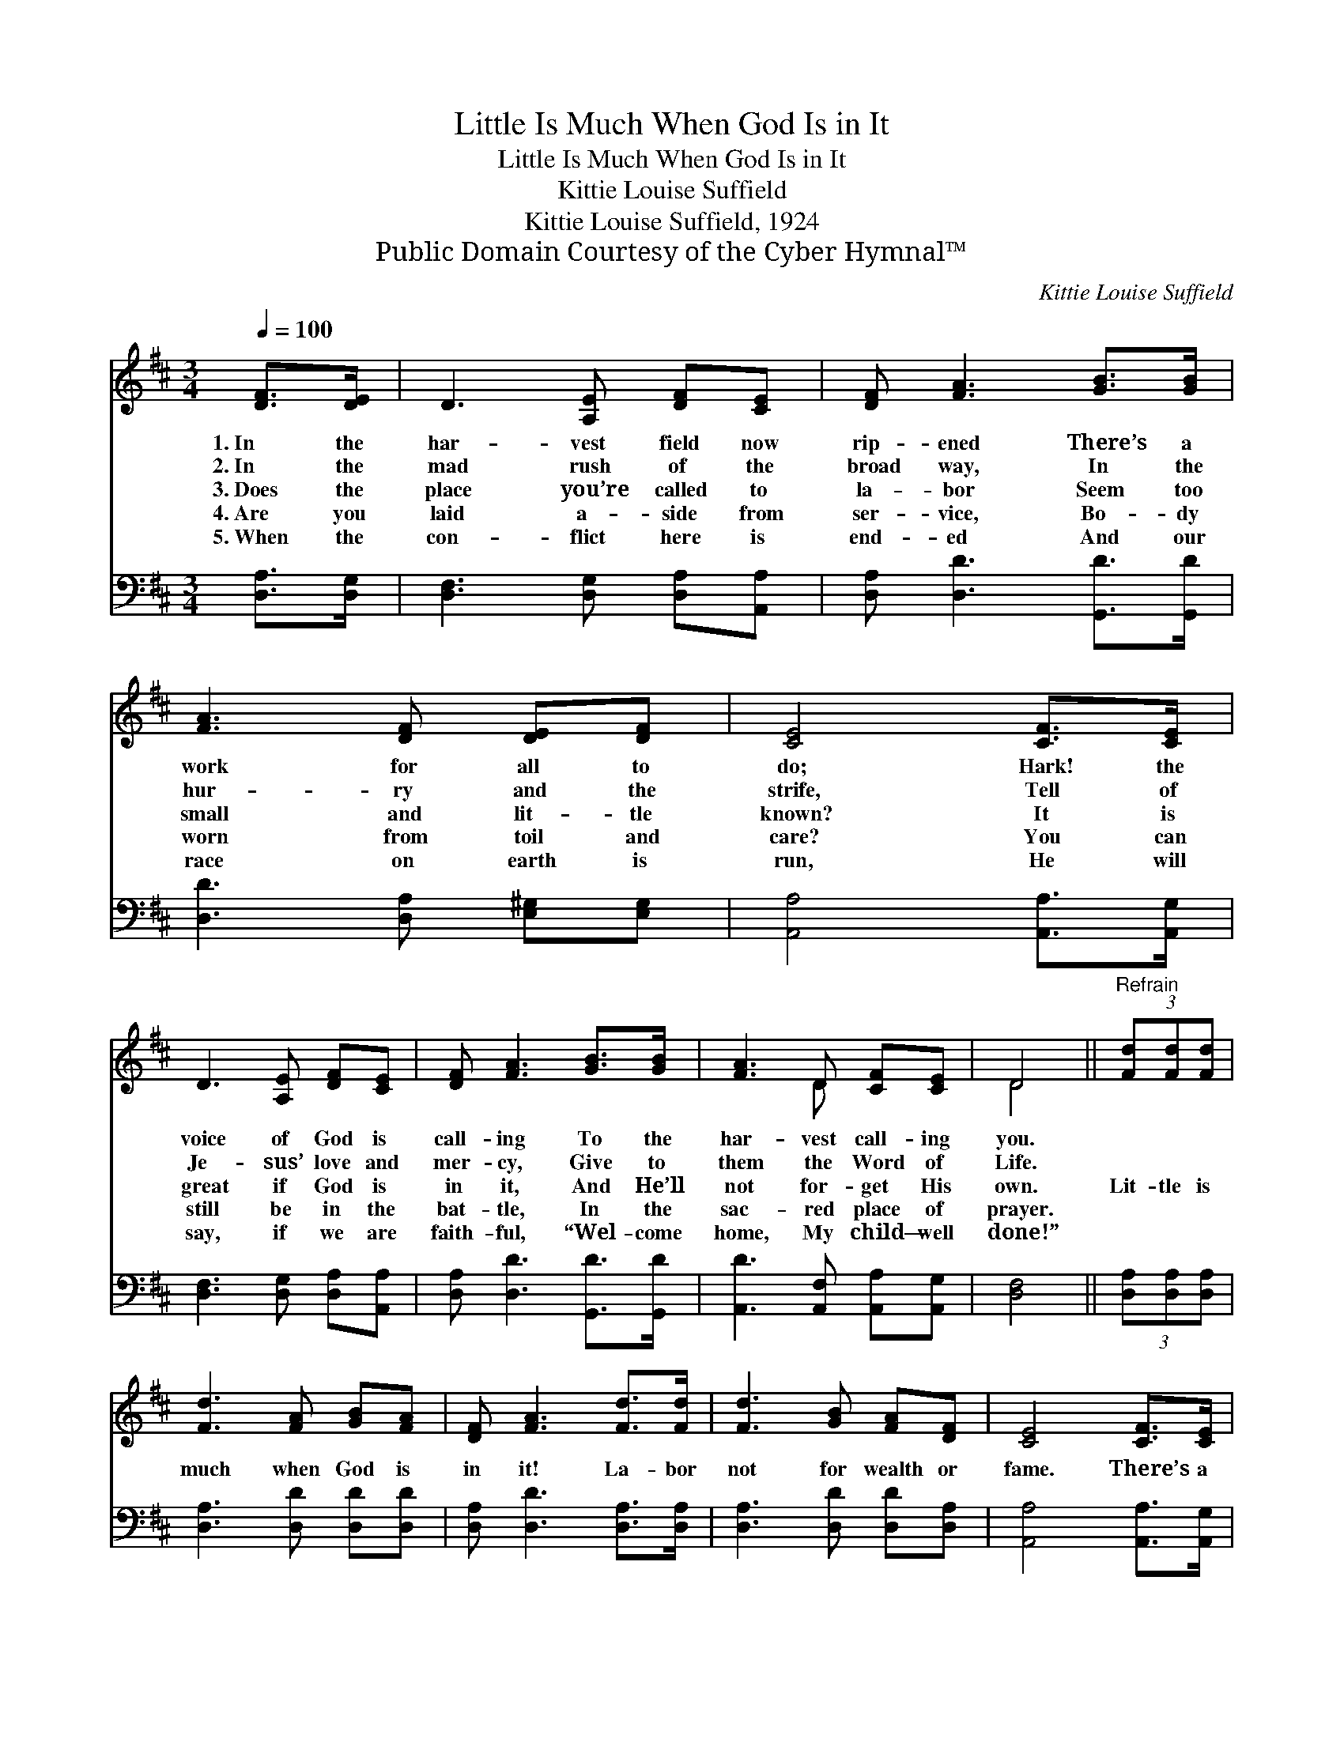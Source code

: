 X:1
T:Little Is Much When God Is in It
T:Little Is Much When God Is in It
T:Kittie Louise Suffield
T:Kittie Louise Suffield, 1924
T:Public Domain Courtesy of the Cyber Hymnal™
C:Kittie Louise Suffield
Z:Public Domain
Z:Courtesy of the Cyber Hymnal™
%%score ( 1 2 ) 3
L:1/8
Q:1/4=100
M:3/4
K:D
V:1 treble 
V:2 treble 
V:3 bass 
V:1
 [DF]>[DE] | D3 [A,E] [DF][CE] | [DF] [FA]3 [GB]>[GB] | [FA]3 [DF] [DE][DF] | [CE]4 [CF]>[CE] | %5
w: 1.~In the|har- vest field now|rip- ened There’s a|work for all to|do; Hark! the|
w: 2.~In the|mad rush of the|broad way, In the|hur- ry and the|strife, Tell of|
w: 3.~Does the|place you’re called to|la- bor Seem too|small and lit- tle|known? It is|
w: 4.~Are you|laid a- side from|ser- vice, Bo- dy|worn from toil and|care? You can|
w: 5.~When the|con- flict here is|end- ed And our|race on earth is|run, He will|
 D3 [A,E] [DF][CE] | [DF] [FA]3 [GB]>[GB] | [FA]3 D [CF][CE] | D4 ||"^Refrain" (3[Fd][Fd][Fd] | %10
w: voice of God is|call- ing To the|har- vest call- ing|you.||
w: Je- sus’ love and|mer- cy, Give to|them the Word of|Life.||
w: great if God is|in it, And He’ll|not for- get His|own.|Lit- tle is|
w: still be in the|bat- tle, In the|sac- red place of|prayer.||
w: say, if we are|faith- ful, “Wel- come|home, My child— well|done!”||
 [Fd]3 [FA] [GB][FA] | [DF] [FA]3 [Fd]>[Fd] | [Fd]3 [GB] [FA][DF] | [CE]4 [CF]>[CE] | %14
w: ||||
w: ||||
w: much when God is|in it! La- bor|not for wealth or|fame. There’s a|
w: ||||
w: ||||
 D3 [A,E] [DF][CE] | [DF] [FA]3 [GB]>[^EB] | [FA]3 D [CF][CE] | [A,D]4 |] %18
w: ||||
w: ||||
w: crown— and you can|win it, If you|go in Je- sus’|name.|
w: ||||
w: ||||
V:2
 x2 | x6 | x6 | x6 | x6 | x6 | x6 | x3 D x2 | D4 || x2 | x6 | x6 | x6 | x6 | x6 | x6 | x6 | x4 |] %18
V:3
 [D,A,]>[D,G,] | [D,F,]3 [D,G,] [D,A,][A,,A,] | [D,A,] [D,D]3 [G,,D]>[G,,D] | %3
 [D,D]3 [D,A,] [E,^G,][E,G,] | [A,,A,]4 [A,,A,]>[A,,G,] | [D,F,]3 [D,G,] [D,A,][A,,A,] | %6
 [D,A,] [D,D]3 [G,,D]>[G,,D] | [A,,D]3 [A,,F,] [A,,A,][A,,G,] | [D,F,]4 || (3[D,A,][D,A,][D,A,] | %10
 [D,A,]3 [D,D] [D,D][D,D] | [D,A,] [D,D]3 [D,A,]>[D,A,] | [D,A,]3 [D,D] [D,D][D,A,] | %13
 [A,,A,]4 [A,,A,]>[A,,G,] | [D,F,]3 [D,G,] [D,A,][A,,A,] | [D,A,] [D,D]3 [G,,D]>[^G,,D] | %16
 [A,,D]3 [B,,^G,] [A,,A,][A,,=G,] | [D,F,]4 |] %18

